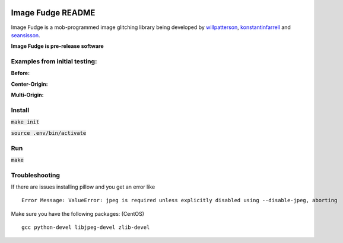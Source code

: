 .. image:: https://travis-ci.org/willpatterson/ImageFudge.svg?branch=master
    :target: https://travis-ci.org/willpatterson/ImageFudge

******************
Image Fudge README
******************

Image Fudge is a mob-programmed image glitching library being developed by `willpatterson <https://www.github.com/willpatterson>`_, `konstantinfarrell <https://www.github.com/konstantinfarrell>`_ and `seansisson <https://www.github.com/seansisson>`_.

**Image Fudge is pre-release software**

Examples from initial testing:
------------------------------

**Before:**

.. image:: examples/GodRoss.jpg

**Center-Origin:**

.. image:: examples/bobtest1.jpg

**Multi-Origin:**

.. image:: examples/bobtestmulti.jpg

Install
-------

:code:`make init`

:code:`source .env/bin/activate`

Run
---

:code:`make`

Troubleshooting
---------------

If there are issues installing pillow and you get an error like

::

    Error Message: ValueError: jpeg is required unless explicitly disabled using --disable-jpeg, aborting

Make sure you have the following packages: (CentOS)

::

    gcc python-devel libjpeg-devel zlib-devel
